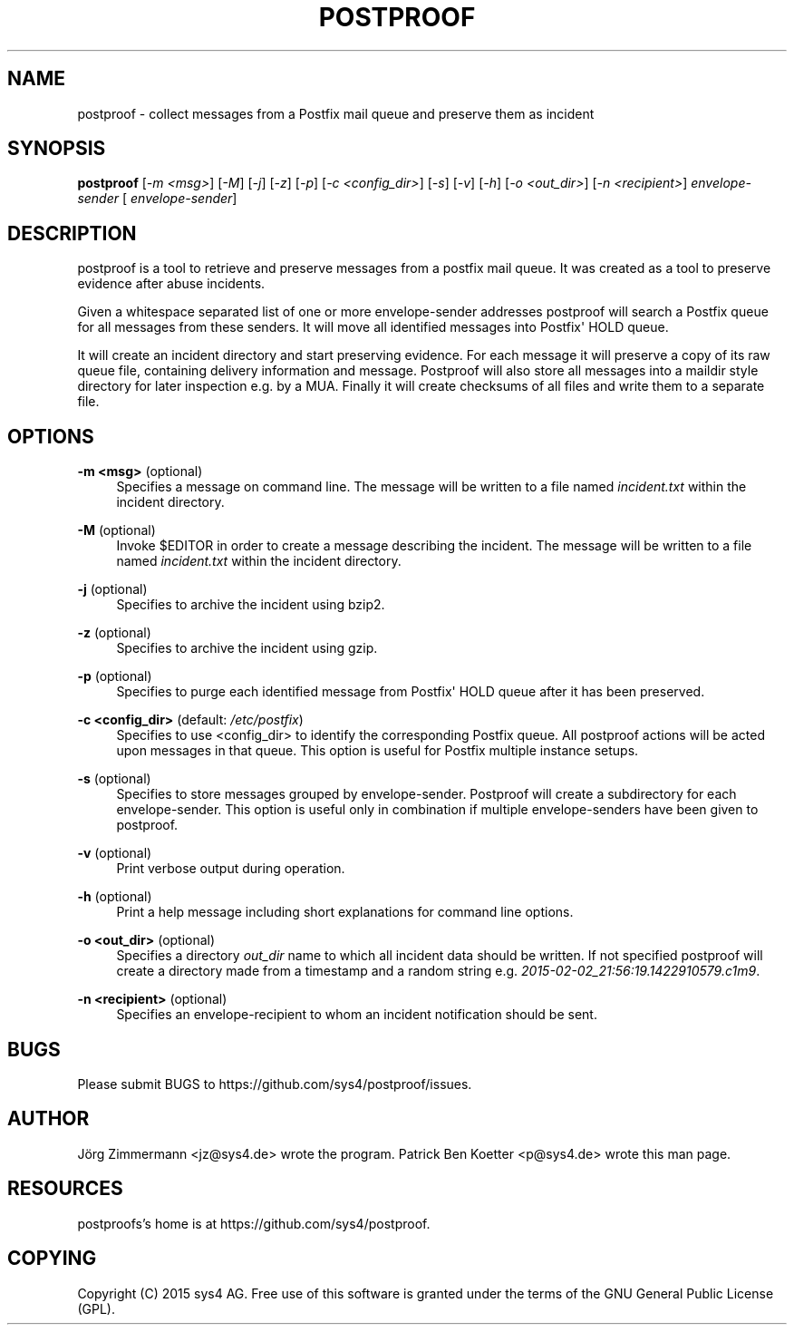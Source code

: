 '\" t
.\"     Title: postproof
.\"    Author: [see the "AUTHOR" section]
.\" Generator: DocBook XSL Stylesheets v1.78.1 <http://docbook.sf.net/>
.\"      Date: 03/24/2015
.\"    Manual: postproof Manual
.\"    Source: postproof 0.1
.\"  Language: English
.\"
.TH "POSTPROOF" "1" "03/24/2015" "postproof 0\&.1" "postproof Manual"
.\" -----------------------------------------------------------------
.\" * Define some portability stuff
.\" -----------------------------------------------------------------
.\" ~~~~~~~~~~~~~~~~~~~~~~~~~~~~~~~~~~~~~~~~~~~~~~~~~~~~~~~~~~~~~~~~~
.\" http://bugs.debian.org/507673
.\" http://lists.gnu.org/archive/html/groff/2009-02/msg00013.html
.\" ~~~~~~~~~~~~~~~~~~~~~~~~~~~~~~~~~~~~~~~~~~~~~~~~~~~~~~~~~~~~~~~~~
.ie \n(.g .ds Aq \(aq
.el       .ds Aq '
.\" -----------------------------------------------------------------
.\" * set default formatting
.\" -----------------------------------------------------------------
.\" disable hyphenation
.nh
.\" disable justification (adjust text to left margin only)
.ad l
.\" -----------------------------------------------------------------
.\" * MAIN CONTENT STARTS HERE *
.\" -----------------------------------------------------------------
.SH "NAME"
postproof \- collect messages from a Postfix mail queue and preserve them as incident
.SH "SYNOPSIS"
.sp
\fBpostproof\fR [\fI\-m <msg>\fR] [\fI\-M\fR] [\fI\-j\fR] [\fI\-z\fR] [\fI\-p\fR] [\fI\-c <config_dir>\fR] [\fI\-s\fR] [\fI\-v\fR] [\fI\-h\fR] [\fI\-o <out_dir>\fR] [\fI\-n <recipient>\fR] \fIenvelope\-sender\fR [ \fIenvelope\-sender\fR]
.SH "DESCRIPTION"
.sp
postproof is a tool to retrieve and preserve messages from a postfix mail queue\&. It was created as a tool to preserve evidence after abuse incidents\&.
.sp
Given a whitespace separated list of one or more envelope\-sender addresses postproof will search a Postfix queue for all messages from these senders\&. It will move all identified messages into Postfix\*(Aq HOLD queue\&.
.sp
It will create an incident directory and start preserving evidence\&. For each message it will preserve a copy of its raw queue file, containing delivery information and message\&. Postproof will also store all messages into a maildir style directory for later inspection e\&.g\&. by a MUA\&. Finally it will create checksums of all files and write them to a separate file\&.
.SH "OPTIONS"
.PP
\fB\-m <msg>\fR (optional)
.RS 4
Specifies a message on command line\&. The message will be written to a file named
\fIincident\&.txt\fR
within the incident directory\&.
.RE
.PP
\fB\-M\fR (optional)
.RS 4
Invoke $EDITOR in order to create a message describing the incident\&. The message will be written to a file named
\fIincident\&.txt\fR
within the incident directory\&.
.RE
.PP
\fB\-j\fR (optional)
.RS 4
Specifies to archive the incident using bzip2\&.
.RE
.PP
\fB\-z\fR (optional)
.RS 4
Specifies to archive the incident using gzip\&.
.RE
.PP
\fB\-p\fR (optional)
.RS 4
Specifies to purge each identified message from Postfix\*(Aq HOLD queue after it has been preserved\&.
.RE
.PP
\fB\-c <config_dir>\fR (default: \fI/etc/postfix\fR)
.RS 4
Specifies to use <config_dir> to identify the corresponding Postfix queue\&. All postproof actions will be acted upon messages in that queue\&. This option is useful for Postfix multiple instance setups\&.
.RE
.PP
\fB\-s\fR (optional)
.RS 4
Specifies to store messages grouped by envelope\-sender\&. Postproof will create a subdirectory for each envelope\-sender\&. This option is useful only in combination if multiple envelope\-senders have been given to postproof\&.
.RE
.PP
\fB\-v\fR (optional)
.RS 4
Print verbose output during operation\&.
.RE
.PP
\fB\-h\fR (optional)
.RS 4
Print a help message including short explanations for command line options\&.
.RE
.PP
\fB\-o <out_dir>\fR (optional)
.RS 4
Specifies a directory
\fIout_dir\fR
name to which all incident data should be written\&. If not specified postproof will create a directory made from a timestamp and a random string e\&.g\&.
\fI2015\-02\-02_21:56:19\&.1422910579\&.c1m9\fR\&.
.RE
.PP
\fB\-n <recipient>\fR (optional)
.RS 4
Specifies an envelope\-recipient to whom an incident notification should be sent\&.
.RE
.SH "BUGS"
.sp
Please submit BUGS to https://github\&.com/sys4/postproof/issues\&.
.SH "AUTHOR"
.sp
Jörg Zimmermann <jz@sys4\&.de> wrote the program\&. Patrick Ben Koetter <p@sys4\&.de> wrote this man page\&.
.SH "RESOURCES"
.sp
postproofs\(cqs home is at https://github\&.com/sys4/postproof\&.
.SH "COPYING"
.sp
Copyright (C) 2015 sys4 AG\&. Free use of this software is granted under the terms of the GNU General Public License (GPL)\&.

